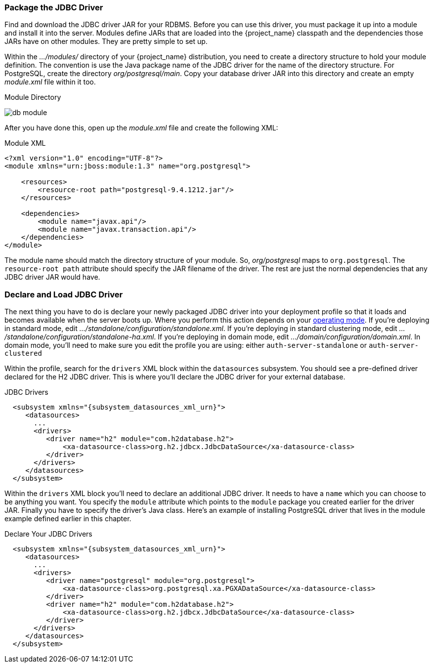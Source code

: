 
=== Package the JDBC Driver

Find and download the JDBC driver JAR for your RDBMS. Before you can use this driver, you must package it up into a module and install it into the server. Modules define JARs that are loaded into the {project_name} classpath and the dependencies those JARs have on other modules. They are pretty simple to set up.

Within the _.../modules/_ directory of your {project_name} distribution, you need to create a directory structure to hold your module definition.  The convention is use the Java package name of the JDBC driver for the name of the directory structure. For PostgreSQL, create the directory _org/postgresql/main_. Copy your database driver JAR into this directory and create an empty _module.xml_ file within it too.

.Module Directory
image:{project_images}/db-module.png[]

After you have done this, open up the _module.xml_ file and create the following XML:

.Module XML
[source,xml]
----
<?xml version="1.0" encoding="UTF-8"?>
<module xmlns="urn:jboss:module:1.3" name="org.postgresql">

    <resources>
        <resource-root path="postgresql-9.4.1212.jar"/>
    </resources>

    <dependencies>
        <module name="javax.api"/>
        <module name="javax.transaction.api"/>
    </dependencies>
</module>
----

The module name should match the directory structure of your module. So, _org/postgresql_ maps to `org.postgresql`. The `resource-root path` attribute should specify the JAR filename of the driver.  The rest are just the normal dependencies that any JDBC driver JAR would have.

=== Declare and Load JDBC Driver

The next thing you have to do is declare your newly packaged JDBC driver into your deployment profile so that it loads and becomes available when the server boots up. Where you perform this action depends on your <<_operating-mode, operating mode>>. If you're deploying in standard mode, edit _.../standalone/configuration/standalone.xml_.  If you're deploying in standard clustering mode, edit _.../standalone/configuration/standalone-ha.xml_.  If you're deploying in domain mode, edit _.../domain/configuration/domain.xml_. In domain mode, you'll need to make sure you edit the profile you are using: either `auth-server-standalone` or `auth-server-clustered`

Within the profile, search for the `drivers` XML block within the `datasources` subsystem. You should see a pre-defined driver declared for the H2 JDBC driver. This is where you'll declare the JDBC driver for your external database.

.JDBC Drivers
[source,xml,subs="attributes+"]
----
  <subsystem xmlns="{subsystem_datasources_xml_urn}">
     <datasources>
       ...
       <drivers>
          <driver name="h2" module="com.h2database.h2">
              <xa-datasource-class>org.h2.jdbcx.JdbcDataSource</xa-datasource-class>
          </driver>
       </drivers>
     </datasources>
  </subsystem>
----

Within the `drivers` XML block you'll need to declare an additional JDBC driver.  It needs to have a `name` which you can choose to be anything you want.  You specify the `module` attribute which points to the `module` package you created earlier for the driver JAR.  Finally you have to specify the driver's Java class.  Here's an example of installing PostgreSQL driver that lives in the module example defined earlier in this chapter.


.Declare Your JDBC Drivers
[source,xml,subs="attributes+"]
----
  <subsystem xmlns="{subsystem_datasources_xml_urn}">
     <datasources>
       ...
       <drivers>
          <driver name="postgresql" module="org.postgresql">
              <xa-datasource-class>org.postgresql.xa.PGXADataSource</xa-datasource-class>
          </driver>
          <driver name="h2" module="com.h2database.h2">
              <xa-datasource-class>org.h2.jdbcx.JdbcDataSource</xa-datasource-class>
          </driver>
       </drivers>
     </datasources>
  </subsystem>
----

